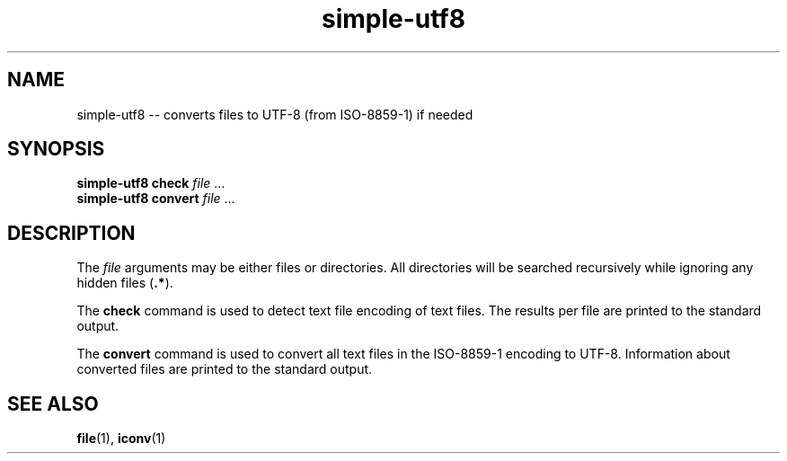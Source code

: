 .TH "simple-utf8" "1" "Simple-Admin 1.1" "" "Simple-Admin 1.1"
.\" -----------------------------------------------------------------
.\" * disable hyphenation
.nh
.\" * disable justification (adjust text to left margin only)
.ad l
.\" -----------------------------------------------------------------
.SH "NAME"
simple-utf8 -- converts files to UTF-8 (from ISO-8859-1) if needed
.SH "SYNOPSIS"
.sp
.nf
\fBsimple-utf8 check\fR \fIfile\fR ...
\fBsimple-utf8 convert\fR \fIfile\fR ...
.fi
.sp
.SH "DESCRIPTION"
.sp
The \fIfile\fR arguments may be either files or directories. All directories
will be searched recursively while ignoring any hidden files (\fB.*\fR).

The \fBcheck\fR command is used to detect text file encoding of text files.
The results per file are printed to the standard output.

The \fBconvert\fR command is used to convert all text files in the ISO-8859-1
encoding to UTF-8. Information about converted files are printed to the
standard output.
.sp
.SH "SEE ALSO"
.sp
\fBfile\fR(1), \fBiconv\fR(1)
